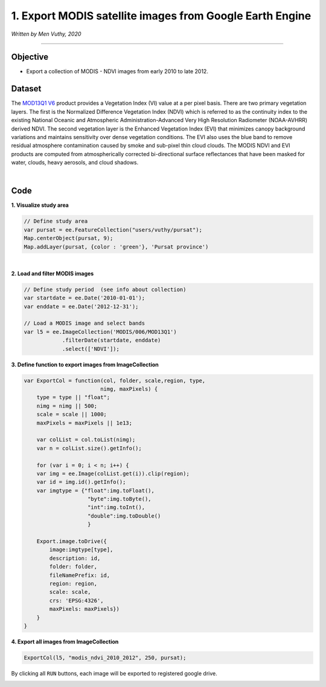 =======================================================================
1. Export MODIS satellite images from Google Earth Engine
=======================================================================
*Written by Men Vuthy, 2020*

---------------

Objective
---------------

* Export a collection of MODIS - NDVI images from early 2010 to late 2012.


Dataset
---------------

The `MOD13Q1 V6 <https://developers.google.com/earth-engine/datasets/catalog/MODIS_006_MOD13Q1#description>`__ product provides a Vegetation Index (VI) value at a per pixel basis. There are two primary vegetation layers. The first is the Normalized Difference Vegetation Index (NDVI) which is referred to as the continuity index to the existing National Oceanic and Atmospheric Administration-Advanced Very High Resolution Radiometer (NOAA-AVHRR) derived NDVI. The second vegetation layer is the Enhanced Vegetation Index (EVI) that minimizes canopy background variations and maintains sensitivity over dense vegetation conditions. The EVI also uses the blue band to remove residual atmosphere contamination caused by smoke and sub-pixel thin cloud clouds. The MODIS NDVI and EVI products are computed from atmospherically corrected bi-directional surface reflectances that have been masked for water, clouds, heavy aerosols, and cloud shadows.

.. image:: images/modis-dataset.png
    :width: 100%
    :align: center
|

Code
---------------

**1. Visualize study area**

.. code-block:: JavaScript

    // Define study area
    var pursat = ee.FeatureCollection("users/vuthy/pursat");
    Map.centerObject(pursat, 9);
    Map.addLayer(pursat, {color : 'green'}, 'Pursat province')

.. image:: images/pursat-area.png
    :width: 100%
    :align: center
|

**2. Load and filter MODIS images**

.. code-block:: JavaScript

    // Define study period  (see info about collection) 
    var startdate = ee.Date('2010-01-01');
    var enddate = ee.Date('2012-12-31'); 

    // Load a MODIS image and select bands 
    var l5 = ee.ImageCollection('MODIS/006/MOD13Q1')
                .filterDate(startdate, enddate)
                .select(['NDVI']);

**3. Define function to export images from ImageCollection**

.. code-block:: JavaScript

    var ExportCol = function(col, folder, scale,region, type,
                            nimg, maxPixels) {
        type = type || "float";
        nimg = nimg || 500;
        scale = scale || 1000;
        maxPixels = maxPixels || 1e13;

        var colList = col.toList(nimg);
        var n = colList.size().getInfo();

        for (var i = 0; i < n; i++) {
        var img = ee.Image(colList.get(i)).clip(region);
        var id = img.id().getInfo();
        var imgtype = {"float":img.toFloat(), 
                        "byte":img.toByte(), 
                        "int":img.toInt(),
                        "double":img.toDouble()
                        }

        Export.image.toDrive({
            image:imgtype[type],
            description: id,
            folder: folder,
            fileNamePrefix: id,
            region: region,
            scale: scale,
            crs: 'EPSG:4326',
            maxPixels: maxPixels})
        }
    }

**4. Export all images from ImageCollection**

.. code-block:: JavaScript
    
    ExportCol(l5, "modis_ndvi_2010_2012", 250, pursat); 

By clicking all ``RUN`` buttons, each image will be exported to registered google drive. 

.. image:: images/export.png
    :width: 100%
    :align: left